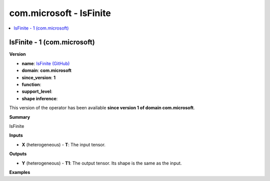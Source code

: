 
.. _l-onnx-doccom.microsoft-IsFinite:

========================
com.microsoft - IsFinite
========================

.. contents::
    :local:


.. _l-onnx-opcom-microsoft-isfinite-1:

IsFinite - 1 (com.microsoft)
============================

**Version**

* **name**: `IsFinite (GitHub) <https://github.com/onnx/onnx/blob/main/docs/Operators.md#com.microsoft.IsFinite>`_
* **domain**: **com.microsoft**
* **since_version**: **1**
* **function**:
* **support_level**:
* **shape inference**:

This version of the operator has been available
**since version 1 of domain com.microsoft**.

**Summary**

IsFinite

**Inputs**

* **X** (heterogeneous) - **T**:
  The input tensor.

**Outputs**

* **Y** (heterogeneous) - **T1**:
  The output tensor. Its shape is the same as the input.

**Examples**
